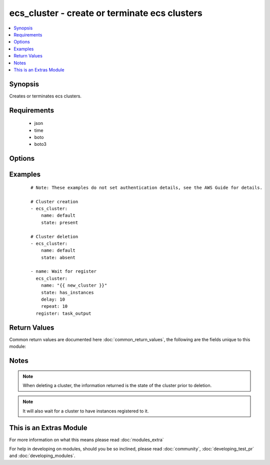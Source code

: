 .. _ecs_cluster:


ecs_cluster - create or terminate ecs clusters
++++++++++++++++++++++++++++++++++++++++++++++

.. versionadded:: 2.0


.. contents::
   :local:
   :depth: 1


Synopsis
--------

Creates or terminates ecs clusters.


Requirements
------------

  * json
  * time
  * boto
  * boto3


Options
-------

.. raw:: html

    <table border=1 cellpadding=4>
    <tr>
    <th class="head">parameter</th>
    <th class="head">required</th>
    <th class="head">default</th>
    <th class="head">choices</th>
    <th class="head">comments</th>
    </tr>
            <tr>
    <td>delay<br/><div style="font-size: small;"></div></td>
    <td>no</td>
    <td></td>
        <td><ul></ul></td>
        <td><div>Number of seconds to wait</div></td></tr>
            <tr>
    <td>name<br/><div style="font-size: small;"></div></td>
    <td>yes</td>
    <td></td>
        <td><ul></ul></td>
        <td><div>The cluster name</div></td></tr>
            <tr>
    <td>region<br/><div style="font-size: small;"></div></td>
    <td>no</td>
    <td></td>
        <td><ul></ul></td>
        <td><div>The AWS region to use. If not specified then the value of the AWS_REGION or EC2_REGION environment variable, if any, is used. See <a href='http://docs.aws.amazon.com/general/latest/gr/rande.html#ec2_region'>http://docs.aws.amazon.com/general/latest/gr/rande.html#ec2_region</a></div></br>
        <div style="font-size: small;">aliases: aws_region, ec2_region<div></td></tr>
            <tr>
    <td>repeat<br/><div style="font-size: small;"></div></td>
    <td>no</td>
    <td></td>
        <td><ul></ul></td>
        <td><div>The number of times to wait for the cluster to have an instance</div></td></tr>
            <tr>
    <td>state<br/><div style="font-size: small;"></div></td>
    <td>yes</td>
    <td></td>
        <td><ul><li>present</li><li>absent</li><li>has_instances</li></ul></td>
        <td><div>The desired state of the cluster</div></td></tr>
        </table>
    </br>



Examples
--------

 ::

    # Note: These examples do not set authentication details, see the AWS Guide for details.
    
    # Cluster creation
    - ecs_cluster:
        name: default
        state: present
    
    # Cluster deletion
    - ecs_cluster:
        name: default
        state: absent
    
    - name: Wait for register
      ecs_cluster:
        name: "{{ new_cluster }}"
        state: has_instances
        delay: 10
        repeat: 10
      register: task_output
    

Return Values
-------------

Common return values are documented here :doc:`common_return_values`, the following are the fields unique to this module:

.. raw:: html

    <table border=1 cellpadding=4>
    <tr>
    <th class="head">name</th>
    <th class="head">description</th>
    <th class="head">returned</th>
    <th class="head">type</th>
    <th class="head">sample</th>
    </tr>

        <tr>
        <td> status </td>
        <td> the status of the new cluster </td>
        <td align=center> ACTIVE </td>
        <td align=center> string </td>
        <td align=center>  </td>
    </tr>
            <tr>
        <td> runningTasksCount </td>
        <td> how many tasks are running in this cluster </td>
        <td align=center> 0 if a new cluster </td>
        <td align=center> int </td>
        <td align=center>  </td>
    </tr>
            <tr>
        <td> activeServicesCount </td>
        <td> how many services are active in this cluster </td>
        <td align=center> 0 if a new cluster </td>
        <td align=center> int </td>
        <td align=center>  </td>
    </tr>
            <tr>
        <td> clusterArn </td>
        <td> the ARN of the cluster just created </td>
        <td align=center>  </td>
        <td align=center> string (ARN) </td>
        <td align=center> arn:aws:ecs:us-west-2:172139249013:cluster/test-cluster-mfshcdok </td>
    </tr>
            <tr>
        <td> clusterName </td>
        <td> name of the cluster just created (should match the input argument) </td>
        <td align=center>  </td>
        <td align=center> string </td>
        <td align=center> test-cluster-mfshcdok </td>
    </tr>
            <tr>
        <td> registeredContainerInstancesCount </td>
        <td> how many container instances are available in this cluster </td>
        <td align=center> 0 if a new cluster </td>
        <td align=center> int </td>
        <td align=center>  </td>
    </tr>
            <tr>
        <td> pendingTasksCount </td>
        <td> how many tasks are waiting to run in this cluster </td>
        <td align=center> 0 if a new cluster </td>
        <td align=center> int </td>
        <td align=center>  </td>
    </tr>
        
    </table>
    </br></br>

Notes
-----

.. note:: When deleting a cluster, the information returned is the state of the cluster prior to deletion.
.. note:: It will also wait for a cluster to have instances registered to it.


    
This is an Extras Module
------------------------

For more information on what this means please read :doc:`modules_extra`

    
For help in developing on modules, should you be so inclined, please read :doc:`community`, :doc:`developing_test_pr` and :doc:`developing_modules`.

